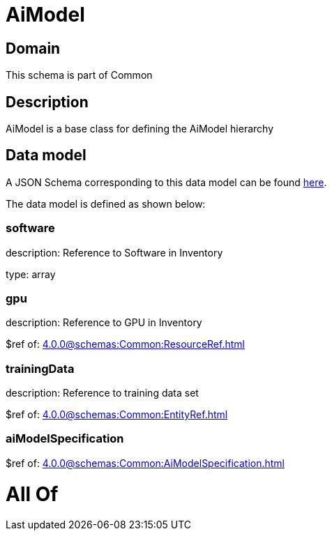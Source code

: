 = AiModel

[#domain]
== Domain

This schema is part of Common

[#description]
== Description

AiModel is a base class for defining the AiModel hierarchy


[#data_model]
== Data model

A JSON Schema corresponding to this data model can be found https://tmforum.org[here].

The data model is defined as shown below:


=== software
description: Reference to Software in Inventory

type: array


=== gpu
description: Reference to GPU in Inventory

$ref of: xref:4.0.0@schemas:Common:ResourceRef.adoc[]


=== trainingData
description: Reference to training data set

$ref of: xref:4.0.0@schemas:Common:EntityRef.adoc[]


=== aiModelSpecification
$ref of: xref:4.0.0@schemas:Common:AiModelSpecification.adoc[]


= All Of 
